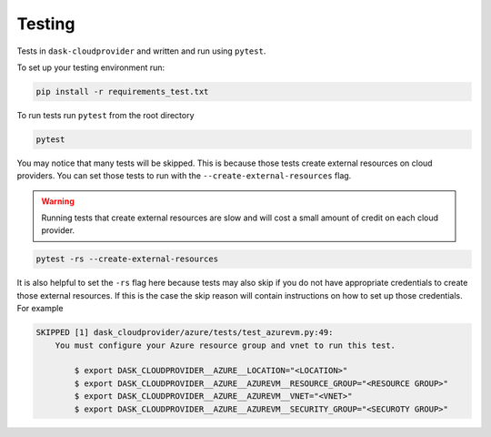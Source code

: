 Testing
=======

Tests in ``dask-cloudprovider`` and written and run using ``pytest``.

To set up your testing environment run:

.. code-block:: bash

    pip install -r requirements_test.txt

To run tests run ``pytest`` from the root directory

.. code-block:: bash

    pytest

You may notice that many tests will be skipped. This is because those tests create external resources on cloud providers. You can set those tests to run with the
``--create-external-resources`` flag.

.. warning::

   Running tests that create external resources are slow and will cost a small amount of credit on each cloud provider.

.. code-block:: bash

    pytest -rs --create-external-resources

It is also helpful to set the ``-rs`` flag here because tests may also skip if you do not have appropriate credentials to create those external resources.
If this is the case the skip reason will contain instructions on how to set up those credentials. For example

.. code-block::

    SKIPPED [1] dask_cloudprovider/azure/tests/test_azurevm.py:49:
        You must configure your Azure resource group and vnet to run this test.

            $ export DASK_CLOUDPROVIDER__AZURE__LOCATION="<LOCATION>"
            $ export DASK_CLOUDPROVIDER__AZURE__AZUREVM__RESOURCE_GROUP="<RESOURCE GROUP>"
            $ export DASK_CLOUDPROVIDER__AZURE__AZUREVM__VNET="<VNET>"
            $ export DASK_CLOUDPROVIDER__AZURE__AZUREVM__SECURITY_GROUP="<SECUROTY GROUP>"


